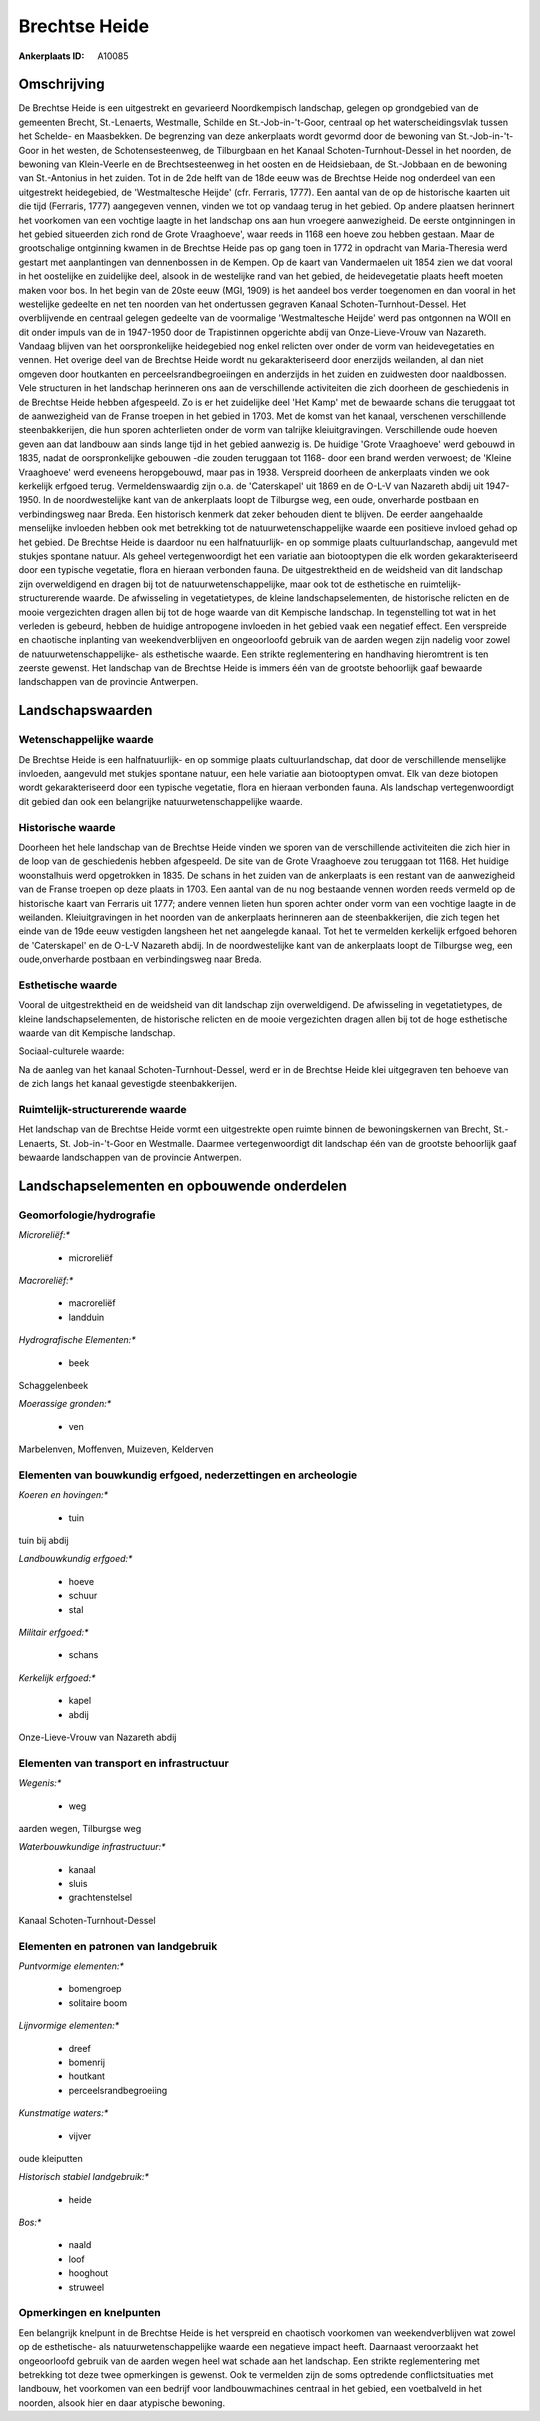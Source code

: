 Brechtse Heide
==============

:Ankerplaats ID: A10085




Omschrijving
------------

De Brechtse Heide is een uitgestrekt en gevarieerd Noordkempisch
landschap, gelegen op grondgebied van de gemeenten Brecht, St.-Lenaerts,
Westmalle, Schilde en St.-Job-in-'t-Goor, centraal op het
waterscheidingsvlak tussen het Schelde- en Maasbekken. De begrenzing van
deze ankerplaats wordt gevormd door de bewoning van St.-Job-in-'t-Goor
in het westen, de Schotensesteenweg, de Tilburgbaan en het Kanaal
Schoten-Turnhout-Dessel in het noorden, de bewoning van Klein-Veerle en
de Brechtsesteenweg in het oosten en de Heidsiebaan, de St.-Jobbaan en
de bewoning van St.-Antonius in het zuiden. Tot in de 2de helft van de
18de eeuw was de Brechtse Heide nog onderdeel van een uitgestrekt
heidegebied, de 'Westmaltesche Heijde' (cfr. Ferraris, 1777). Een aantal
van de op de historische kaarten uit die tijd (Ferraris, 1777)
aangegeven vennen, vinden we tot op vandaag terug in het gebied. Op
andere plaatsen herinnert het voorkomen van een vochtige laagte in het
landschap ons aan hun vroegere aanwezigheid. De eerste ontginningen in
het gebied situeerden zich rond de Grote Vraaghoeve', waar reeds in 1168
een hoeve zou hebben gestaan. Maar de grootschalige ontginning kwamen in
de Brechtse Heide pas op gang toen in 1772 in opdracht van
Maria-Theresia werd gestart met aanplantingen van dennenbossen in de
Kempen. Op de kaart van Vandermaelen uit 1854 zien we dat vooral in het
oostelijke en zuidelijke deel, alsook in de westelijke rand van het
gebied, de heidevegetatie plaats heeft moeten maken voor bos. In het
begin van de 20ste eeuw (MGI, 1909) is het aandeel bos verder toegenomen
en dan vooral in het westelijke gedeelte en net ten noorden van het
ondertussen gegraven Kanaal Schoten-Turnhout-Dessel. Het overblijvende
en centraal gelegen gedeelte van de voormalige 'Westmaltesche Heijde'
werd pas ontgonnen na WOII en dit onder impuls van de in 1947-1950 door
de Trapistinnen opgerichte abdij van Onze-Lieve-Vrouw van Nazareth.
Vandaag blijven van het oorspronkelijke heidegebied nog enkel relicten
over onder de vorm van heidevegetaties en vennen. Het overige deel van
de Brechtse Heide wordt nu gekarakteriseerd door enerzijds weilanden, al
dan niet omgeven door houtkanten en perceelsrandbegroeiingen en
anderzijds in het zuiden en zuidwesten door naaldbossen. Vele structuren
in het landschap herinneren ons aan de verschillende activiteiten die
zich doorheen de geschiedenis in de Brechtse Heide hebben afgespeeld. Zo
is er het zuidelijke deel 'Het Kamp' met de bewaarde schans die
teruggaat tot de aanwezigheid van de Franse troepen in het gebied in
1703. Met de komst van het kanaal, verschenen verschillende
steenbakkerijen, die hun sporen achterlieten onder de vorm van talrijke
kleiuitgravingen. Verschillende oude hoeven geven aan dat landbouw aan
sinds lange tijd in het gebied aanwezig is. De huidige 'Grote
Vraaghoeve' werd gebouwd in 1835, nadat de oorspronkelijke gebouwen -die
zouden teruggaan tot 1168- door een brand werden verwoest; de 'Kleine
Vraaghoeve' werd eveneens heropgebouwd, maar pas in 1938. Verspreid
doorheen de ankerplaats vinden we ook kerkelijk erfgoed terug.
Vermeldenswaardig zijn o.a. de 'Caterskapel' uit 1869 en de O-L-V van
Nazareth abdij uit 1947-1950. In de noordwestelijke kant van de
ankerplaats loopt de Tilburgse weg, een oude, onverharde postbaan en
verbindingsweg naar Breda. Een historisch kenmerk dat zeker behouden
dient te blijven. De eerder aangehaalde menselijke invloeden hebben ook
met betrekking tot de natuurwetenschappelijke waarde een positieve
invloed gehad op het gebied. De Brechtse Heide is daardoor nu een
halfnatuurlijk- en op sommige plaats cultuurlandschap, aangevuld met
stukjes spontane natuur. Als geheel vertegenwoordigt het een variatie
aan biotooptypen die elk worden gekarakteriseerd door een typische
vegetatie, flora en hieraan verbonden fauna. De uitgestrektheid en de
weidsheid van dit landschap zijn overweldigend en dragen bij tot de
natuurwetenschappelijke, maar ook tot de esthetische en
ruimtelijk-structurerende waarde. De afwisseling in vegetatietypes, de
kleine landschapselementen, de historische relicten en de mooie
vergezichten dragen allen bij tot de hoge waarde van dit Kempische
landschap. In tegenstelling tot wat in het verleden is gebeurd, hebben
de huidige antropogene invloeden in het gebied vaak een negatief effect.
Een verspreide en chaotische inplanting van weekendverblijven en
ongeoorloofd gebruik van de aarden wegen zijn nadelig voor zowel de
natuurwetenschappelijke- als esthetische waarde. Een strikte
reglementering en handhaving hieromtrent is ten zeerste gewenst. Het
landschap van de Brechtse Heide is immers één van de grootste behoorlijk
gaaf bewaarde landschappen van de provincie Antwerpen.



Landschapswaarden
-----------------


Wetenschappelijke waarde
~~~~~~~~~~~~~~~~~~~~~~~~


De Brechtse Heide is een halfnatuurlijk- en op sommige plaats
cultuurlandschap, dat door de verschillende menselijke invloeden,
aangevuld met stukjes spontane natuur, een hele variatie aan
biotooptypen omvat. Elk van deze biotopen wordt gekarakteriseerd door
een typische vegetatie, flora en hieraan verbonden fauna. Als landschap
vertegenwoordigt dit gebied dan ook een belangrijke
natuurwetenschappelijke waarde.

Historische waarde
~~~~~~~~~~~~~~~~~~


Doorheen het hele landschap van de Brechtse Heide vinden we sporen
van de verschillende activiteiten die zich hier in de loop van de
geschiedenis hebben afgespeeld. De site van de Grote Vraaghoeve zou
teruggaan tot 1168. Het huidige woonstalhuis werd opgetrokken in 1835.
De schans in het zuiden van de ankerplaats is een restant van de
aanwezigheid van de Franse troepen op deze plaats in 1703. Een aantal
van de nu nog bestaande vennen worden reeds vermeld op de historische
kaart van Ferraris uit 1777; andere vennen lieten hun sporen achter
onder vorm van een vochtige laagte in de weilanden. Kleiuitgravingen in
het noorden van de ankerplaats herinneren aan de steenbakkerijen, die
zich tegen het einde van de 19de eeuw vestigden langsheen het net
aangelegde kanaal. Tot het te vermelden kerkelijk erfgoed behoren de
'Caterskapel' en de O-L-V Nazareth abdij. In de noordwestelijke kant van
de ankerplaats loopt de Tilburgse weg, een oude,onverharde postbaan en
verbindingsweg naar Breda.

Esthetische waarde
~~~~~~~~~~~~~~~~~~

Vooral de uitgestrektheid en de weidsheid van dit
landschap zijn overweldigend. De afwisseling in vegetatietypes, de
kleine landschapselementen, de historische relicten en de mooie
vergezichten dragen allen bij tot de hoge esthetische waarde van dit
Kempische landschap.


Sociaal-culturele waarde:



Na de aanleg van het kanaal
Schoten-Turnhout-Dessel, werd er in de Brechtse Heide klei uitgegraven
ten behoeve van de zich langs het kanaal gevestigde steenbakkerijen.

Ruimtelijk-structurerende waarde
~~~~~~~~~~~~~~~~~~~~~~~~~~~~~~~~

Het landschap van de Brechtse Heide vormt een uitgestrekte open
ruimte binnen de bewoningskernen van Brecht, St.-Lenaerts, St.
Job-in-'t-Goor en Westmalle. Daarmee vertegenwoordigt dit landschap één
van de grootste behoorlijk gaaf bewaarde landschappen van de provincie
Antwerpen.



Landschapselementen en opbouwende onderdelen
--------------------------------------------



Geomorfologie/hydrografie
~~~~~~~~~~~~~~~~~~~~~~~~~


*Microreliëf:**

 * microreliëf


*Macroreliëf:**

 * macroreliëf
 * landduin

*Hydrografische Elementen:**

 * beek


Schaggelenbeek

*Moerassige gronden:**

 * ven


Marbelenven, Moffenven, Muizeven, Kelderven

Elementen van bouwkundig erfgoed, nederzettingen en archeologie
~~~~~~~~~~~~~~~~~~~~~~~~~~~~~~~~~~~~~~~~~~~~~~~~~~~~~~~~~~~~~~~

*Koeren en hovingen:**

 * tuin


tuin bij abdij

*Landbouwkundig erfgoed:**

 * hoeve
 * schuur
 * stal


*Militair erfgoed:**

 * schans


*Kerkelijk erfgoed:**

 * kapel
 * abdij


Onze-Lieve-Vrouw van Nazareth abdij

Elementen van transport en infrastructuur
~~~~~~~~~~~~~~~~~~~~~~~~~~~~~~~~~~~~~~~~~

*Wegenis:**

 * weg


aarden wegen, Tilburgse weg

*Waterbouwkundige infrastructuur:**

 * kanaal
 * sluis
 * grachtenstelsel


Kanaal Schoten-Turnhout-Dessel

Elementen en patronen van landgebruik
~~~~~~~~~~~~~~~~~~~~~~~~~~~~~~~~~~~~~

*Puntvormige elementen:**

 * bomengroep
 * solitaire boom


*Lijnvormige elementen:**

 * dreef
 * bomenrij
 * houtkant
 * perceelsrandbegroeiing

*Kunstmatige waters:**

 * vijver


oude kleiputten

*Historisch stabiel landgebruik:**

 * heide


*Bos:**

 * naald
 * loof
 * hooghout
 * struweel



Opmerkingen en knelpunten
~~~~~~~~~~~~~~~~~~~~~~~~~


Een belangrijk knelpunt in de Brechtse Heide is het verspreid en
chaotisch voorkomen van weekendverblijven wat zowel op de esthetische-
als natuurwetenschappelijke waarde een negatieve impact heeft. Daarnaast
veroorzaakt het ongeoorloofd gebruik van de aarden wegen heel wat schade
aan het landschap. Een strikte reglementering met betrekking tot deze
twee opmerkingen is gewenst. Ook te vermelden zijn de soms optredende
conflictsituaties met landbouw, het voorkomen van een bedrijf voor
landbouwmachines centraal in het gebied, een voetbalveld in het noorden,
alsook hier en daar atypische bewoning.
